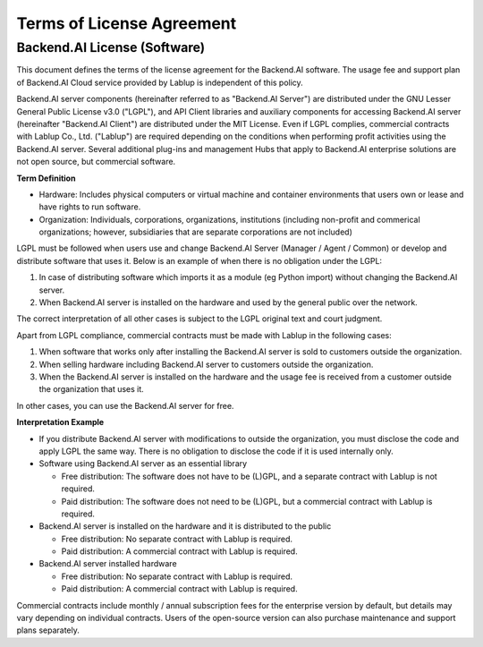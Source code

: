 ==========================
Terms of License Agreement
==========================

Backend.AI License (Software)
-----------------------------

This document defines the terms of the license agreement for the Backend.AI
software. The usage fee and support plan of Backend.AI Cloud service provided by
Lablup is independent of this policy.

Backend.AI server components (hereinafter referred to as "Backend.AI Server")
are distributed under the GNU Lesser General Public License v3.0 ("LGPL"), and
API Client libraries and auxiliary components for accessing Backend.AI server
(hereinafter "Backend.AI Client") are distributed under the MIT License. Even if
LGPL complies, commercial contracts with Lablup Co., Ltd. ("Lablup") are
required depending on the conditions when performing profit activities using the
Backend.AI server. Several additional plug-ins and management Hubs that apply to
Backend.AI enterprise solutions are not open source, but commercial software.

**Term Definition**

- Hardware: Includes physical computers or virtual machine and container environments that users own or lease and have rights to run software. 
- Organization: Individuals, corporations, organizations, institutions
  (including non-profit and commerical organizations; however, subsidiaries that
  are separate corporations are not included)

LGPL must be followed when users use and change Backend.AI Server (Manager /
Agent / Common) or develop and distribute software that uses it. Below is an
example of when there is no obligation under the LGPL:

#. In case of distributing software which imports it as a module (eg
   Python import) without changing the Backend.AI server.
#. When Backend.AI server is installed on the hardware and used by the general
   public over the network.

The correct interpretation of all other cases is subject to the LGPL original
text and court judgment.

Apart from LGPL compliance, commercial contracts must be made with Lablup in
the following cases:

#. When software that works only after installing the Backend.AI server is sold
   to customers outside the organization.
#. When selling hardware including Backend.AI server to customers outside the
   organization.
#. When the Backend.AI server is installed on the hardware and the usage fee is
   received from a customer outside the organization that uses it.

In other cases, you can use the Backend.AI server for free.

**Interpretation Example**

- If you distribute Backend.AI server with modifications to outside the
  organization, you must disclose the code and apply LGPL the same way. There is
  no obligation to disclose the code if it is used internally only.
- Software using Backend.AI server as an essential library

  - Free distribution: The software does not have to be (L)GPL, and a separate
    contract with Lablup is not required.
  - Paid distribution: The software does not need to be (L)GPL, but a commercial
    contract with Lablup is required.

- Backend.AI server is installed on the hardware and it is distributed to the
  public

  - Free distribution: No separate contract with Lablup is required.
  - Paid distribution: A commercial contract with Lablup is required.

- Backend.AI server installed hardware

  - Free distribution: No separate contract with Lablup is required.
  - Paid distribution: A commercial contract with Lablup is required.

Commercial contracts include monthly / annual subscription fees for the
enterprise version by default, but details may vary depending on individual
contracts.  Users of the open-source version can also purchase maintenance and
support plans separately.
